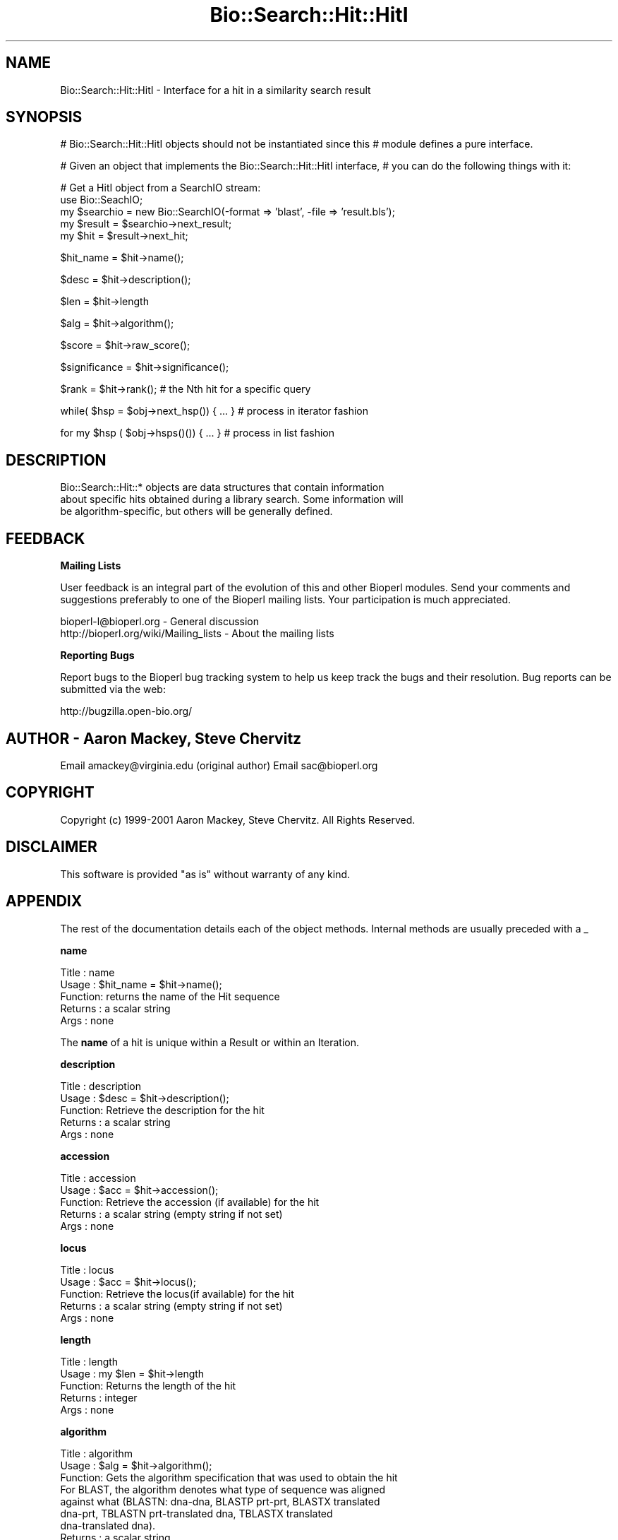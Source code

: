 .\" Automatically generated by Pod::Man v1.37, Pod::Parser v1.32
.\"
.\" Standard preamble:
.\" ========================================================================
.de Sh \" Subsection heading
.br
.if t .Sp
.ne 5
.PP
\fB\\$1\fR
.PP
..
.de Sp \" Vertical space (when we can't use .PP)
.if t .sp .5v
.if n .sp
..
.de Vb \" Begin verbatim text
.ft CW
.nf
.ne \\$1
..
.de Ve \" End verbatim text
.ft R
.fi
..
.\" Set up some character translations and predefined strings.  \*(-- will
.\" give an unbreakable dash, \*(PI will give pi, \*(L" will give a left
.\" double quote, and \*(R" will give a right double quote.  | will give a
.\" real vertical bar.  \*(C+ will give a nicer C++.  Capital omega is used to
.\" do unbreakable dashes and therefore won't be available.  \*(C` and \*(C'
.\" expand to `' in nroff, nothing in troff, for use with C<>.
.tr \(*W-|\(bv\*(Tr
.ds C+ C\v'-.1v'\h'-1p'\s-2+\h'-1p'+\s0\v'.1v'\h'-1p'
.ie n \{\
.    ds -- \(*W-
.    ds PI pi
.    if (\n(.H=4u)&(1m=24u) .ds -- \(*W\h'-12u'\(*W\h'-12u'-\" diablo 10 pitch
.    if (\n(.H=4u)&(1m=20u) .ds -- \(*W\h'-12u'\(*W\h'-8u'-\"  diablo 12 pitch
.    ds L" ""
.    ds R" ""
.    ds C` ""
.    ds C' ""
'br\}
.el\{\
.    ds -- \|\(em\|
.    ds PI \(*p
.    ds L" ``
.    ds R" ''
'br\}
.\"
.\" If the F register is turned on, we'll generate index entries on stderr for
.\" titles (.TH), headers (.SH), subsections (.Sh), items (.Ip), and index
.\" entries marked with X<> in POD.  Of course, you'll have to process the
.\" output yourself in some meaningful fashion.
.if \nF \{\
.    de IX
.    tm Index:\\$1\t\\n%\t"\\$2"
..
.    nr % 0
.    rr F
.\}
.\"
.\" For nroff, turn off justification.  Always turn off hyphenation; it makes
.\" way too many mistakes in technical documents.
.hy 0
.if n .na
.\"
.\" Accent mark definitions (@(#)ms.acc 1.5 88/02/08 SMI; from UCB 4.2).
.\" Fear.  Run.  Save yourself.  No user-serviceable parts.
.    \" fudge factors for nroff and troff
.if n \{\
.    ds #H 0
.    ds #V .8m
.    ds #F .3m
.    ds #[ \f1
.    ds #] \fP
.\}
.if t \{\
.    ds #H ((1u-(\\\\n(.fu%2u))*.13m)
.    ds #V .6m
.    ds #F 0
.    ds #[ \&
.    ds #] \&
.\}
.    \" simple accents for nroff and troff
.if n \{\
.    ds ' \&
.    ds ` \&
.    ds ^ \&
.    ds , \&
.    ds ~ ~
.    ds /
.\}
.if t \{\
.    ds ' \\k:\h'-(\\n(.wu*8/10-\*(#H)'\'\h"|\\n:u"
.    ds ` \\k:\h'-(\\n(.wu*8/10-\*(#H)'\`\h'|\\n:u'
.    ds ^ \\k:\h'-(\\n(.wu*10/11-\*(#H)'^\h'|\\n:u'
.    ds , \\k:\h'-(\\n(.wu*8/10)',\h'|\\n:u'
.    ds ~ \\k:\h'-(\\n(.wu-\*(#H-.1m)'~\h'|\\n:u'
.    ds / \\k:\h'-(\\n(.wu*8/10-\*(#H)'\z\(sl\h'|\\n:u'
.\}
.    \" troff and (daisy-wheel) nroff accents
.ds : \\k:\h'-(\\n(.wu*8/10-\*(#H+.1m+\*(#F)'\v'-\*(#V'\z.\h'.2m+\*(#F'.\h'|\\n:u'\v'\*(#V'
.ds 8 \h'\*(#H'\(*b\h'-\*(#H'
.ds o \\k:\h'-(\\n(.wu+\w'\(de'u-\*(#H)/2u'\v'-.3n'\*(#[\z\(de\v'.3n'\h'|\\n:u'\*(#]
.ds d- \h'\*(#H'\(pd\h'-\w'~'u'\v'-.25m'\f2\(hy\fP\v'.25m'\h'-\*(#H'
.ds D- D\\k:\h'-\w'D'u'\v'-.11m'\z\(hy\v'.11m'\h'|\\n:u'
.ds th \*(#[\v'.3m'\s+1I\s-1\v'-.3m'\h'-(\w'I'u*2/3)'\s-1o\s+1\*(#]
.ds Th \*(#[\s+2I\s-2\h'-\w'I'u*3/5'\v'-.3m'o\v'.3m'\*(#]
.ds ae a\h'-(\w'a'u*4/10)'e
.ds Ae A\h'-(\w'A'u*4/10)'E
.    \" corrections for vroff
.if v .ds ~ \\k:\h'-(\\n(.wu*9/10-\*(#H)'\s-2\u~\d\s+2\h'|\\n:u'
.if v .ds ^ \\k:\h'-(\\n(.wu*10/11-\*(#H)'\v'-.4m'^\v'.4m'\h'|\\n:u'
.    \" for low resolution devices (crt and lpr)
.if \n(.H>23 .if \n(.V>19 \
\{\
.    ds : e
.    ds 8 ss
.    ds o a
.    ds d- d\h'-1'\(ga
.    ds D- D\h'-1'\(hy
.    ds th \o'bp'
.    ds Th \o'LP'
.    ds ae ae
.    ds Ae AE
.\}
.rm #[ #] #H #V #F C
.\" ========================================================================
.\"
.IX Title "Bio::Search::Hit::HitI 3"
.TH Bio::Search::Hit::HitI 3 "2008-07-07" "perl v5.8.8" "User Contributed Perl Documentation"
.SH "NAME"
Bio::Search::Hit::HitI \- Interface for a hit in a similarity search result
.SH "SYNOPSIS"
.IX Header "SYNOPSIS"
# Bio::Search::Hit::HitI objects should not be instantiated since this
# module defines a pure interface.
.PP
# Given an object that implements the Bio::Search::Hit::HitI  interface,
# you can do the following things with it:
.PP
.Vb 5
\&    # Get a HitI object from a SearchIO stream:
\&    use Bio::SeachIO;
\&    my $searchio = new Bio::SearchIO(-format => 'blast', -file => 'result.bls');
\&    my $result = $searchio->next_result;
\&    my $hit    = $result->next_hit;
.Ve
.PP
.Vb 1
\&    $hit_name = $hit->name();
.Ve
.PP
.Vb 1
\&    $desc = $hit->description();
.Ve
.PP
.Vb 1
\&    $len = $hit->length
.Ve
.PP
.Vb 1
\&    $alg = $hit->algorithm();
.Ve
.PP
.Vb 1
\&    $score = $hit->raw_score();
.Ve
.PP
.Vb 1
\&    $significance = $hit->significance();
.Ve
.PP
.Vb 1
\&    $rank = $hit->rank(); # the Nth hit for a specific query
.Ve
.PP
.Vb 1
\&    while( $hsp = $obj->next_hsp()) { ... } # process in iterator fashion
.Ve
.PP
.Vb 1
\&    for my $hsp ( $obj->hsps()()) { ... } # process in list fashion
.Ve
.SH "DESCRIPTION"
.IX Header "DESCRIPTION"
.Vb 3
\&    Bio::Search::Hit::* objects are data structures that contain information
\&about specific hits obtained during a library search.  Some information will
\&be algorithm-specific, but others will be generally defined.
.Ve
.SH "FEEDBACK"
.IX Header "FEEDBACK"
.Sh "Mailing Lists"
.IX Subsection "Mailing Lists"
User feedback is an integral part of the evolution of this and other
Bioperl modules. Send your comments and suggestions preferably to one
of the Bioperl mailing lists.  Your participation is much appreciated.
.PP
.Vb 2
\&  bioperl-l@bioperl.org                  - General discussion
\&  http://bioperl.org/wiki/Mailing_lists  - About the mailing lists
.Ve
.Sh "Reporting Bugs"
.IX Subsection "Reporting Bugs"
Report bugs to the Bioperl bug tracking system to help us keep track
the bugs and their resolution.  Bug reports can be submitted via the
web:
.PP
.Vb 1
\&  http://bugzilla.open-bio.org/
.Ve
.SH "AUTHOR \- Aaron Mackey, Steve Chervitz"
.IX Header "AUTHOR - Aaron Mackey, Steve Chervitz"
Email amackey@virginia.edu  (original author)
Email sac@bioperl.org
.SH "COPYRIGHT"
.IX Header "COPYRIGHT"
Copyright (c) 1999\-2001 Aaron Mackey, Steve Chervitz. All Rights Reserved.
.SH "DISCLAIMER"
.IX Header "DISCLAIMER"
This software is provided \*(L"as is\*(R" without warranty of any kind.
.SH "APPENDIX"
.IX Header "APPENDIX"
The rest of the documentation details each of the object
methods. Internal methods are usually preceded with a _
.Sh "name"
.IX Subsection "name"
.Vb 5
\& Title   : name
\& Usage   : $hit_name = $hit->name();
\& Function: returns the name of the Hit sequence
\& Returns : a scalar string
\& Args    : none
.Ve
.PP
The \fBname\fR of a hit is unique within a Result or within an Iteration.
.Sh "description"
.IX Subsection "description"
.Vb 5
\& Title   : description
\& Usage   : $desc = $hit->description();
\& Function: Retrieve the description for the hit
\& Returns : a scalar string
\& Args    : none
.Ve
.Sh "accession"
.IX Subsection "accession"
.Vb 5
\& Title   : accession
\& Usage   : $acc = $hit->accession();
\& Function: Retrieve the accession (if available) for the hit
\& Returns : a scalar string (empty string if not set)
\& Args    : none
.Ve
.Sh "locus"
.IX Subsection "locus"
.Vb 5
\& Title   : locus
\& Usage   : $acc = $hit->locus();
\& Function: Retrieve the locus(if available) for the hit
\& Returns : a scalar string (empty string if not set)
\& Args    : none
.Ve
.Sh "length"
.IX Subsection "length"
.Vb 5
\& Title   : length
\& Usage   : my $len = $hit->length
\& Function: Returns the length of the hit 
\& Returns : integer
\& Args    : none
.Ve
.Sh "algorithm"
.IX Subsection "algorithm"
.Vb 9
\& Title   : algorithm
\& Usage   : $alg = $hit->algorithm();
\& Function: Gets the algorithm specification that was used to obtain the hit
\&           For BLAST, the algorithm denotes what type of sequence was aligned 
\&           against what (BLASTN: dna-dna, BLASTP prt-prt, BLASTX translated 
\&           dna-prt, TBLASTN prt-translated dna, TBLASTX translated 
\&           dna-translated dna).
\& Returns : a scalar string 
\& Args    : none
.Ve
.Sh "raw_score"
.IX Subsection "raw_score"
.Vb 7
\& Title   : raw_score
\& Usage   : $score = $hit->raw_score();
\& Function: Gets the "raw score" generated by the algorithm.  What
\&           this score is exactly will vary from algorithm to algorithm,
\&           returning undef if unavailable.
\& Returns : a scalar value
\& Args    : none
.Ve
.Sh "score"
.IX Subsection "score"
Equivalent to \fIraw_score()\fR
.Sh "significance"
.IX Subsection "significance"
.Vb 8
\& Title   : significance
\& Usage   : $significance = $hit->significance();
\& Function: Used to obtain the E or P value of a hit, i.e. the probability that
\&           this particular hit was obtained purely by random chance.  If
\&           information is not available (nor calculatable from other
\&           information sources), return undef.
\& Returns : a scalar value or undef if unavailable
\& Args    : none
.Ve
.Sh "bits"
.IX Subsection "bits"
.Vb 6
\& Usage     : $hit_object->bits();
\& Purpose   : Gets the bit score of the best HSP for the current hit.
\& Example   : $bits = $hit_object->bits();
\& Returns   : Integer or double for FASTA reports
\& Argument  : n/a
\& Comments  : For BLAST1, the non-bit score is listed in the summary line.
.Ve
.PP
See Also   : \fIscore()\fR
.Sh "next_hsp"
.IX Subsection "next_hsp"
.Vb 6
\& Title    : next_hsp
\& Usage    : while( $hsp = $obj->next_hsp()) { ... }
\& Function : Returns the next available High Scoring Pair
\& Example  : 
\& Returns  : L<Bio::Search::HSP::HSPI> object or null if finished
\& Args     : none
.Ve
.Sh "hsps"
.IX Subsection "hsps"
.Vb 10
\& Usage     : $hit_object->hsps();
\& Purpose   : Get a list containing all HSP objects.
\&           : Get the numbers of HSPs for the current hit.
\& Example   : @hsps = $hit_object->hsps();
\&           : $num  = $hit_object->hsps();  # alternatively, use num_hsps()
\& Returns   : Array context : list of L<Bio::Search::HSP::BlastHSP> objects.
\&           : Scalar context: integer (number of HSPs).
\&           :                 (Equivalent to num_hsps()).
\& Argument  : n/a. Relies on wantarray
\& Throws    : Exception if the HSPs have not been collected.
.Ve
.PP
See Also   : \fIhsp()\fR, \fInum_hsps()\fR
.Sh "num_hsps"
.IX Subsection "num_hsps"
.Vb 6
\& Usage     : $hit_object->num_hsps();
\& Purpose   : Get the number of HSPs for the present Blast hit.
\& Example   : $nhsps = $hit_object->num_hsps();
\& Returns   : Integer
\& Argument  : n/a
\& Throws    : Exception if the HSPs have not been collected.
.Ve
.PP
See Also   : \fIhsps()\fR
.Sh "seq_inds"
.IX Subsection "seq_inds"
.Vb 18
\& Usage     : $hit->seq_inds( seq_type, class, collapse );
\& Purpose   : Get a list of residue positions (indices) across all HSPs
\&           : for identical or conserved residues in the query or sbjct sequence.
\& Example   : @s_ind = $hit->seq_inds('query', 'identical');
\&           : @h_ind = $hit->seq_inds('hit', 'conserved');
\&           : @h_ind = $hit->seq_inds('hit', 'conserved', 1);
\& Returns   : Array of integers 
\&           : May include ranges if collapse is non-zero.
\& Argument  : [0] seq_type  = 'query' or 'hit' or 'sbjct'  (default = 'query')
\&           :                 ('sbjct' is synonymous with 'hit')
\&           : [1] class     = 'identical' or 'conserved' (default = 'identical')
\&           :              (can be shortened to 'id' or 'cons')
\&           :              (actually, anything not 'id' will evaluate to 'conserved').
\&           : [2] collapse  = boolean, if non-zero, consecutive positions are merged
\&           :             using a range notation, e.g., "1 2 3 4 5 7 9 10 11" 
\&           :             collapses to "1-5 7 9-11". This is useful for 
\&           :             consolidating long lists. Default = no collapse.
\& Throws    : n/a.
.Ve
.PP
See Also   : \fIBio::Search::HSP::HSPI::seq_inds()\fR
.Sh "rewind"
.IX Subsection "rewind"
.Vb 6
\& Title   : rewind
\& Usage   : $hit->rewind;
\& Function: Allow one to reset the HSP iterator to the beginning
\&           if possible
\& Returns : none
\& Args    : none
.Ve
.Sh "overlap"
.IX Subsection "overlap"
.Vb 11
\& Usage     : $hit_object->overlap( [integer] );
\& Purpose   : Gets/Sets the allowable amount overlap between different HSP sequences.
\& Example   : $hit_object->overlap(5);
\&           : $overlap = $hit_object->overlap;
\& Returns   : Integer.
\& Argument  : integer.
\& Throws    : n/a
\& Status    : Experimental
\& Comments  : Any two HSPs whose sequences overlap by less than or equal
\&           : to the overlap() number of resides will be considered separate HSPs
\&           : and will not get tiled by L<Bio::Search::BlastUtils::_adjust_contigs()>.
.Ve
.PP
See Also   : \fIBio::Search::BlastUtils::_adjust_contigs()\fR, \s-1BUGS\s0 
.Sh "n"
.IX Subsection "n"
.Vb 15
\& Usage     : $hit_object->n();
\& Purpose   : Gets the N number for the current Blast hit.
\&           : This is the number of HSPs in the set which was ascribed
\&           : the lowest P-value (listed on the description line).
\&           : This number is not the same as the total number of HSPs.
\&           : To get the total number of HSPs, use num_hsps().
\& Example   : $n = $hit_object->n();
\& Returns   : Integer
\& Argument  : n/a
\& Throws    : Exception if HSPs have not been set (BLAST2 reports).
\& Comments  : Note that the N parameter is not reported in gapped BLAST2.
\&           : Calling n() on such reports will result in a call to num_hsps().
\&           : The num_hsps() method will count the actual number of
\&           : HSPs in the alignment listing, which may exceed N in
\&           : some cases.
.Ve
.PP
See Also   : \fInum_hsps()\fR
.Sh "p"
.IX Subsection "p"
.Vb 20
\& Usage     : $hit_object->p( [format] );
\& Purpose   : Get the P-value for the best HSP of the given BLAST hit.
\&           : (Note that P-values are not provided with NCBI Blast2 reports).
\& Example   : $p =  $sbjct->p;
\&           : $p =  $sbjct->p('exp');  # get exponent only.
\&           : ($num, $exp) =  $sbjct->p('parts');  # split sci notation into parts
\& Returns   : Float or scientific notation number (the raw P-value, DEFAULT).
\&           : Integer if format == 'exp' (the magnitude of the base 10 exponent).
\&           : 2-element list (float, int) if format == 'parts' and P-value
\&           :                is in scientific notation (See Comments).
\& Argument  : format: string of 'raw' | 'exp' | 'parts'
\&           :    'raw' returns value given in report. Default. (1.2e-34)
\&           :    'exp' returns exponent value only (34)
\&           :    'parts' returns the decimal and exponent as a 
\&           :            2-element list (1.2, -34) (See Comments).
\& Throws    : Warns if no P-value is defined. Uses expect instead.
\& Comments  : Using the 'parts' argument is not recommended since it will not
\&           : work as expected if the P-value is not in scientific notation.
\&           : That is, floats are not converted into sci notation before
\&           : splitting into parts.
.Ve
.PP
See Also   : \fIexpect()\fR, \fIsignif()\fR, \fIBio::Search::BlastUtils::get_exponent()\fR
.Sh "hsp"
.IX Subsection "hsp"
.Vb 12
\& Usage     : $hit_object->hsp( [string] );
\& Purpose   : Get a single HSPI object for the present HitI object.
\& Example   : $hspObj  = $hit_object->hsp;  # same as 'best'
\&           : $hspObj  = $hit_object->hsp('best');
\&           : $hspObj  = $hit_object->hsp('worst');
\& Returns   : Object reference for a L<Bio::Search::HSP::HSPI> object.
\& Argument  : String (or no argument).
\&           :   No argument (default) = highest scoring HSP (same as 'best').
\&           :   'best' or 'first' = highest scoring HSP.
\&           :   'worst' or 'last' = lowest scoring HSP.
\& Throws    : Exception if the HSPs have not been collected.
\&           : Exception if an unrecognized argument is used.
.Ve
.PP
See Also   : \fIhsps()\fR, num_hsps()
.Sh "logical_length"
.IX Subsection "logical_length"
.Vb 14
\& Usage     : $hit_object->logical_length( [seq_type] );
\&           : (mostly intended for internal use).
\& Purpose   : Get the logical length of the hit sequence.
\&           : If the Blast is a TBLASTN or TBLASTX, the returned length 
\&           : is the length of the would-be amino acid sequence (length/3).
\&           : For all other BLAST flavors, this function is the same as length().
\& Example   : $len    = $hit_object->logical_length();
\& Returns   : Integer 
\& Argument  : seq_type = 'query' or 'hit' or 'sbjct' (default = 'query')
\&             ('sbjct' is synonymous with 'hit')
\& Throws    : n/a
\& Comments  : This is important for functions like frac_aligned_query()
\&           : which need to operate in amino acid coordinate space when dealing
\&           : with [T]BLAST[NX] type reports.
.Ve
.PP
See Also   : \fIlength()\fR, \fIfrac_aligned_query()\fR, \fIfrac_aligned_hit()\fR
.Sh "rank"
.IX Subsection "rank"
.Vb 6
\& Title   : rank
\& Usage   : $obj->rank($newval)
\& Function: Get/Set the rank of this Hit in the Query search list
\&           i.e. this is the Nth hit for a specific query
\& Returns : value of rank
\& Args    : newvalue (optional)
.Ve
.Sh "each_accession_number"
.IX Subsection "each_accession_number"
.Vb 7
\& Title   : each_accession_number
\& Usage   : $obj->each_accession_number
\& Function: Get each accession number listed in the description of the hit.
\&           If there are no alternatives, then only the primary accession will 
\&           be given
\& Returns : list of all accession numbers in the description
\& Args    : none
.Ve
.Sh "tiled_hsps"
.IX Subsection "tiled_hsps"
.Vb 10
\& Usage     : $hit_object->tiled_hsps( [integer] );
\& Purpose   : Gets/Sets an indicator for whether or not the HSPs in this Hit 
\&           : have been tiled.
\&           : Methods that rely on HSPs being tiled should check this
\&           : and then call SearchUtils::tile_hsps() if not.
\& Example   : $hit_object->tiled_hsps(1);
\&           : if( $hit_object->tiled_hsps ) { # do something }
\& Returns   : Boolean (1 or 0) 
\& Argument  : integer (optional)
\& Throws    : n/a
.Ve
.Sh "strand"
.IX Subsection "strand"
.Vb 33
\& Usage     : $sbjct->strand( [seq_type] );
\& Purpose   : Gets the strand(s) for the query, sbjct, or both sequences
\&           : in the best HSP of the BlastHit object after HSP tiling.
\&           : Only valid for BLASTN, TBLASTX, BLASTX-query, TBLASTN-hit.
\& Example   : $qstrand = $sbjct->strand('query');
\&           : $sstrand = $sbjct->strand('hit');
\&           : ($qstrand, $sstrand) = $sbjct->strand();
\& Returns   : scalar context: integer '1', '-1', or '0'
\&           : array context without args: list of two strings (queryStrand, sbjctStrand)
\&           : Array context can be "induced" by providing an argument of 'list' or 'array'.
\& Argument  : In scalar context: seq_type = 'query' or 'hit' or 'sbjct' (default = 'query')
\&             ('sbjct' is synonymous with 'hit')
\& Throws    : n/a
\& Comments  : This method requires that all HSPs be tiled. If they have not
\&           : already been tiled, they will be tiled first automatically..
\&           : If you don't want the tiled data, iterate through each HSP
\&           : calling strand() on each (use hsps() to get all HSPs).
\&           :
\&           : Formerly (prior to 10/21/02), this method would return the
\&           : string "-1/1" for hits with HSPs on both strands.
\&           : However, now that strand and frame is properly being accounted
\&           : for during HSP tiling, it makes more sense for strand()
\&           : to return the strand data for the best HSP after tiling.
\&           :
\&           : If you really want to know about hits on opposite strands,
\&           : you should be iterating through the HSPs using methods on the
\&           : HSP objects.
\&           :
\&           : A possible use case where knowing whether a hit has HSPs 
\&           : on both strands would be when filtering via SearchIO for hits with 
\&           : this property. However, in this case it would be better to have a
\&           : dedicated method such as $hit->hsps_on_both_strands(). Similarly
\&           : for frame. This could be provided if there is interest.
.Ve
.PP
See Also   : Bio::Search::HSP::HSPI::strand()
.Sh "frame"
.IX Subsection "frame"
.Vb 11
\& Usage     : $hit_object->frame();
\& Purpose   : Gets the reading frame for the best HSP after HSP tiling.
\&           : This is only valid for BLASTX and TBLASTN/X type reports.
\& Example   : $frame = $hit_object->frame();
\& Returns   : Integer (-2 .. +2)
\& Argument  : n/a
\& Throws    : Exception if HSPs have not been set.
\& Comments  : This method requires that all HSPs be tiled. If they have not
\&           : already been tiled, they will be tiled first automatically..
\&           : If you don't want the tiled data, iterate through each HSP
\&           : calling frame() on each (use hsps() to get all HSPs).
.Ve
.PP
See Also   : \fIhsps()\fR
.Sh "matches"
.IX Subsection "matches"
.Vb 24
\& Usage     : $hit_object->matches( [class] );
\& Purpose   : Get the total number of identical or conserved matches 
\&           : (or both) across all HSPs.
\&           : (Note: 'conservative' matches are indicated as 'positives' 
\&           :         in BLAST reports.)
\& Example   : ($id,$cons) = $hit_object->matches(); # no argument
\&           : $id = $hit_object->matches('id');
\&           : $cons = $hit_object->matches('cons'); 
\& Returns   : Integer or a 2-element array of integers 
\& Argument  : class = 'id' | 'cons' OR none. 
\&           : If no argument is provided, both identical and conservative 
\&           : numbers are returned in a two element list.
\&           : (Other terms can be used to refer to the conservative
\&           :  matches, e.g., 'positive'. All that is checked is whether or
\&           :  not the supplied string starts with 'id'. If not, the 
\&           : conservative matches are returned.)
\& Throws    : Exception if the requested data cannot be obtained.
\& Comments  : This method requires that all HSPs be tiled. If there is more than one
\&           : HSP and they have not already been tiled, they will be tiled first automatically..
\&           :
\&           : If you need data for each HSP, use hsps() and then interate
\&           : through the HSP objects.
\&           : Does not rely on wantarray to return a list. Only checks for
\&           : the presence of an argument (no arg = return list).
.Ve
.PP
See Also   : \fIBio::Search::HSP::GenericHSP::matches()\fR, \fIhsps()\fR
